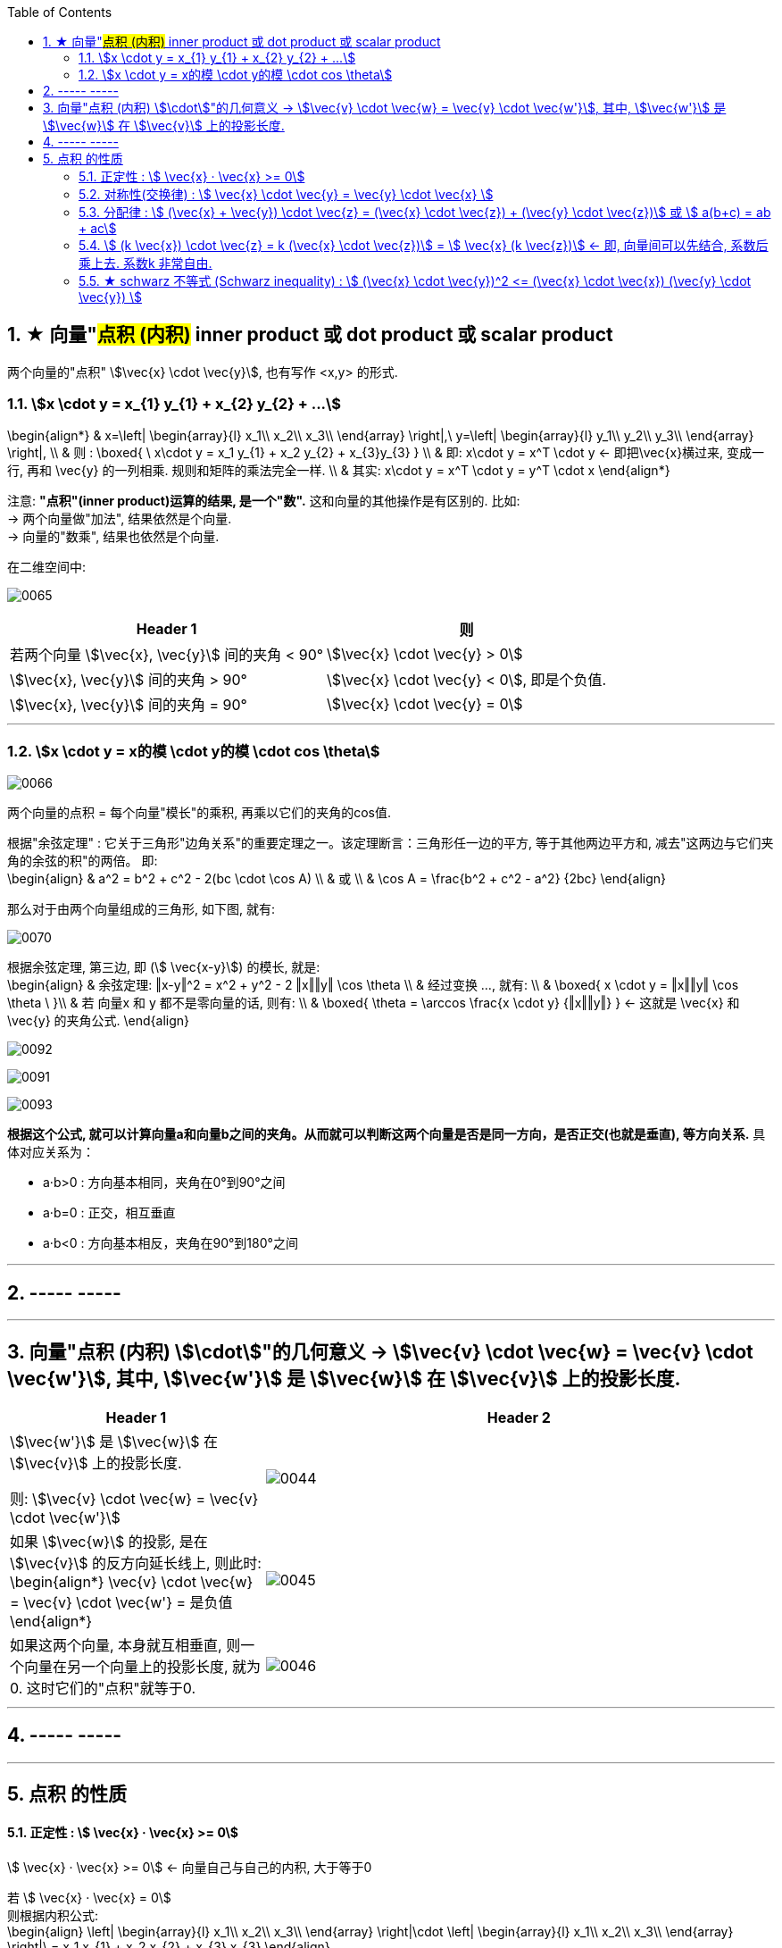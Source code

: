 
:toc: left
:toclevels: 3
:sectnums:


== ★ 向量"#点积 (内积)#  inner product  或 dot product 或 scalar product

两个向量的"点积"  stem:[\vec{x} \cdot \vec{y}], 也有写作 <x,y> 的形式.


=== stem:[x \cdot y = x_{1} y_{1} + x_{2} y_{2} + ...]

\begin{align*}
& x=\left| \begin{array}{l}
	x_1\\
	x_2\\
	x_3\\
\end{array} \right|,\ y=\left| \begin{array}{l}
	y_1\\
	y_2\\
	y_3\\
\end{array} \right|, \\
& 则 :
\boxed{
\ x\cdot y = x_1 y_{1} + x_2 y_{2} + x_{3}y_{3}
} \\
& 即:   x\cdot y = x^T \cdot y <- 即把\vec{x}横过来, 变成一行, 再和 \vec{y} 的一列相乘. 规则和矩阵的乘法完全一样. \\
& 其实:   x\cdot y = x^T \cdot y = y^T  \cdot x
\end{align*}

注意: **"点积"(inner product)运算的结果, 是一个"数".** 这和向量的其他操作是有区别的. 比如:  +
-> 两个向量做"加法", 结果依然是个向量. +
-> 向量的"数乘", 结果也依然是个向量.


在二维空间中:

image:../img/0065.gif[]

[options="autowidth"]
|===
|Header 1 |则

|若两个向量 stem:[\vec{x}, \vec{y}] 间的夹角 < 90°
|stem:[\vec{x} \cdot \vec{y} > 0]

| stem:[\vec{x}, \vec{y}] 间的夹角 > 90°
|stem:[\vec{x} \cdot \vec{y} < 0], 即是个负值.

|stem:[\vec{x}, \vec{y}] 间的夹角 = 90°
|stem:[\vec{x} \cdot \vec{y} = 0]
|===

---

=== stem:[x \cdot y = x的模 \cdot y的模 \cdot cos \theta]

image:../img/0066.png[]

两个向量的点积 = 每个向量"模长"的乘积, 再乘以它们的夹角的cos值.


根据"余弦定理" : 它关于三角形"边角关系"的重要定理之一。该定理断言：三角形任一边的平方, 等于其他两边平方和, 减去"这两边与它们夹角的余弦的积"的两倍。 即: +
\begin{align}
& a^2 = b^2 + c^2 - 2(bc \cdot \cos A) \\
& 或 \\
& \cos A = \frac{b^2 + c^2 - a^2} {2bc}
\end{align}

那么对于由两个向量组成的三角形, 如下图, 就有:

image:../img/0070.svg[]

根据余弦定理, 第三边, 即 (stem:[ \vec{x-y}]) 的模长, 就是: +
\begin{align}
& 余弦定理: ‖x-y‖^2 = x^2 + y^2 - 2 ‖x‖‖y‖ \cos \theta \\
& 经过变换 ..., 就有:  \\
& \boxed{
 x \cdot y = ‖x‖‖y‖ \cos \theta \
}\\
& 若 向量x 和 y 都不是零向量的话, 则有: \\
& \boxed{
\theta  = \arccos \frac{x \cdot y} {‖x‖‖y‖}
} <- 这就是 \vec{x} 和\vec{y} 的夹角公式.
\end{align}

image:../img/0092.png[]

image:../img/0091.jpg[]


image:../img/0093.png[]




**根据这个公式, 就可以计算向量a和向量b之间的夹角。从而就可以判断这两个向量是否是同一方向，是否正交(也就是垂直), 等方向关系.** 具体对应关系为：

- a·b>0 : 方向基本相同，夹角在0°到90°之间
- a·b=0 : 正交，相互垂直
- a·b<0 : 方向基本相反，夹角在90°到180°之间



---




== ----- -----

---


== 向量"点积 (内积) stem:[\cdot]"的几何意义 ->  stem:[\vec{v} \cdot \vec{w} = \vec{v} \cdot \vec{w'}], 其中, stem:[\vec{w'}] 是 stem:[\vec{w}] 在 stem:[\vec{v}] 上的投影长度.

[cols="2a,4a"]
|===
|Header 1 |Header 2

|stem:[\vec{w'}] 是 stem:[\vec{w}] 在 stem:[\vec{v}] 上的投影长度.

则: stem:[\vec{v} \cdot \vec{w} = \vec{v} \cdot \vec{w'}]
|image:../img/0044.svg[]

|如果 stem:[\vec{w}] 的投影, 是在 stem:[\vec{v}] 的反方向延长线上, 则此时: +
\begin{align*}
\vec{v} \cdot \vec{w} = \vec{v} \cdot \vec{w'} = 是负值
\end{align*}
|image:../img/0045.png[]

|如果这两个向量, 本身就互相垂直, 则一个向量在另一个向量上的投影长度, 就为0. 这时它们的"点积"就等于0.
|image:../img/0046.png[]
|===

---

== ----- -----

---

== 点积 的性质

==== 正定性 :  stem:[ \vec{x} · \vec{x} >= 0]

stem:[ \vec{x} · \vec{x} >= 0]  <- 向量自己与自己的内积, 大于等于0

若 stem:[ \vec{x} · \vec{x} = 0] +
则根据内积公式: +
\begin{align}
\left| \begin{array}{l}
	x_1\\
	x_2\\
	x_3\\
\end{array} \right|\cdot \left| \begin{array}{l}
	x_1\\
	x_2\\
	x_3\\
\end{array} \right|\ = x_1 x_{1} + x_2 x_{2} + x_{3} x_{3}
\end{align}

若它们的和=0, 就说明该向量的每部分, 都是0. 即 stem:[x_1 = x_2 = x_3 = 0 ]. 说明该向量是个"零向量". 即 stem:[ \vec{x} = \vec{0}]

---

==== 对称性(交换律) : stem:[ \vec{x} \cdot \vec{y} =  \vec{y} \cdot \vec{x} ]


---

==== 分配律 : stem:[ (\vec{x} + \vec{y}) \cdot \vec{z} = (\vec{x} \cdot \vec{z}) + (\vec{y} \cdot \vec{z})]  或 stem:[ a(b+c) = ab + ac]

---

==== stem:[ (k \vec{x}) \cdot \vec{z}  = k (\vec{x} \cdot \vec{z})]  = stem:[  \vec{x} (k \vec{z})]  <- 即, 向量间可以先结合, 系数后乘上去. 系数k 非常自由.

---

==== ★ schwarz 不等式 (Schwarz inequality) :  stem:[ (\vec{x} \cdot \vec{y})^2 <= (\vec{x} \cdot \vec{x}) (\vec{y} \cdot \vec{y}) ]

它是一条很多场合都用得上的不等式 : 例如线性代数的"矢量"，数学分析的"无穷级数"和"乘积的积分"，和概率论的"方差"和"协方差"。它被认为是最重要的数学不等式之一。




---
